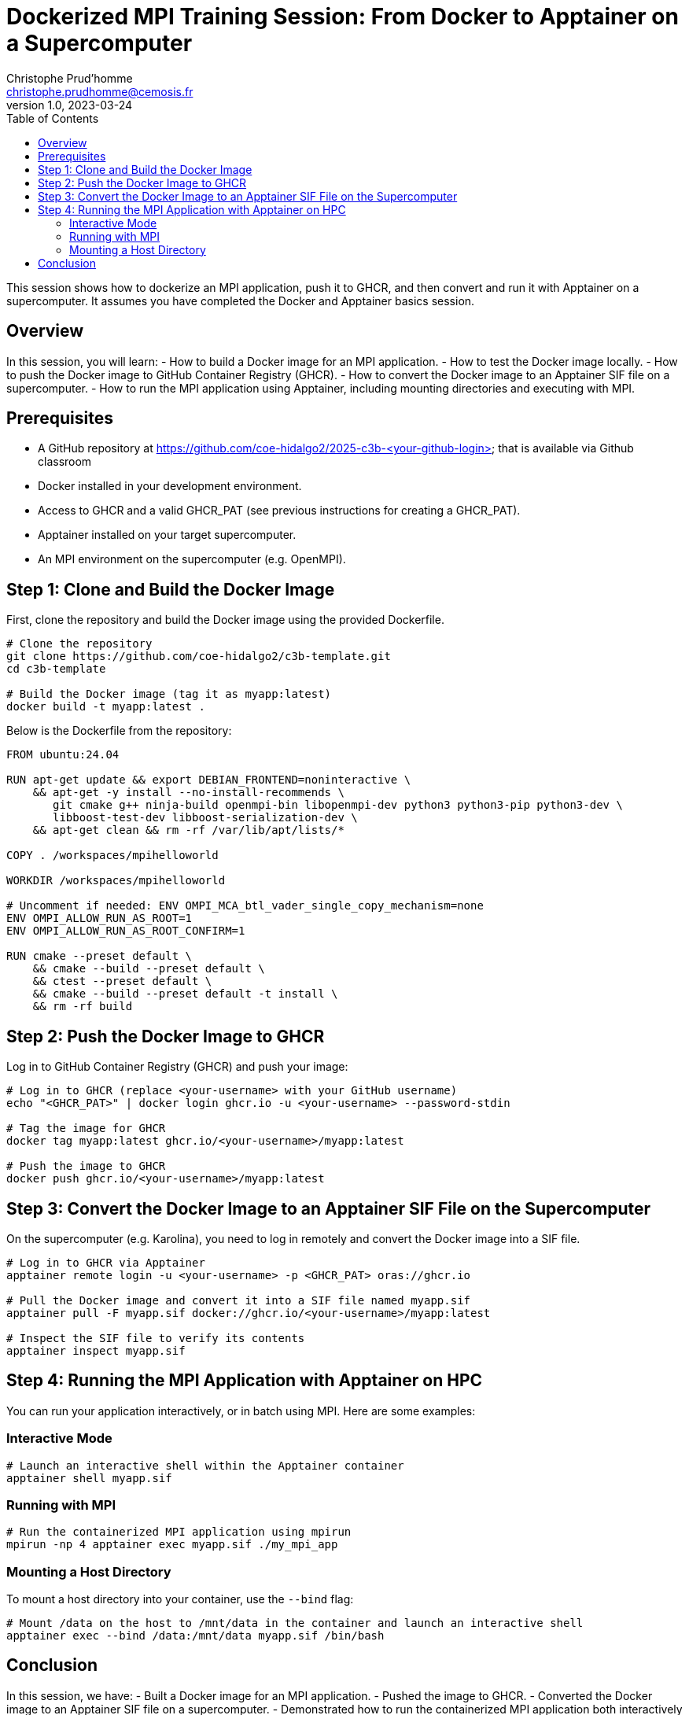 = Dockerized MPI Training Session: From Docker to Apptainer on a Supercomputer
Christophe Prud'homme <christophe.prudhomme@cemosis.fr>
v1.0, 2023-03-24
:icons: font
:revealjs_theme: white
:revealjs_slideNumber: true
:toc: left

[.lead]
This session shows how to dockerize an MPI application, push it to GHCR, and then convert and run it with Apptainer on a supercomputer. 
It assumes you have completed the Docker and Apptainer basics session.

== Overview

In this session, you will learn:
- How to build a Docker image for an MPI application.
- How to test the Docker image locally.
- How to push the Docker image to GitHub Container Registry (GHCR).
- How to convert the Docker image to an Apptainer SIF file on a supercomputer.
- How to run the MPI application using Apptainer, including mounting directories and executing with MPI.

== Prerequisites

- A GitHub repository at https://github.com/coe-hidalgo2/2025-c3b-<your-github-login> that is available via Github classroom
- Docker installed in your development environment.
- Access to GHCR and a valid GHCR_PAT (see previous instructions for creating a GHCR_PAT).
- Apptainer installed on your target supercomputer.
- An MPI environment on the supercomputer (e.g. OpenMPI).

== Step 1: Clone and Build the Docker Image

First, clone the repository and build the Docker image using the provided Dockerfile.

[source,shell]
----
# Clone the repository
git clone https://github.com/coe-hidalgo2/c3b-template.git
cd c3b-template

# Build the Docker image (tag it as myapp:latest)
docker build -t myapp:latest .
----

Below is the Dockerfile from the repository:

[source,dockerfile]
----
FROM ubuntu:24.04

RUN apt-get update && export DEBIAN_FRONTEND=noninteractive \
    && apt-get -y install --no-install-recommends \
       git cmake g++ ninja-build openmpi-bin libopenmpi-dev python3 python3-pip python3-dev \
       libboost-test-dev libboost-serialization-dev \
    && apt-get clean && rm -rf /var/lib/apt/lists/*

COPY . /workspaces/mpihelloworld

WORKDIR /workspaces/mpihelloworld

# Uncomment if needed: ENV OMPI_MCA_btl_vader_single_copy_mechanism=none
ENV OMPI_ALLOW_RUN_AS_ROOT=1
ENV OMPI_ALLOW_RUN_AS_ROOT_CONFIRM=1

RUN cmake --preset default \
    && cmake --build --preset default \
    && ctest --preset default \
    && cmake --build --preset default -t install \
    && rm -rf build
----

== Step 2: Push the Docker Image to GHCR

Log in to GitHub Container Registry (GHCR) and push your image:

[source,shell]
----
# Log in to GHCR (replace <your-username> with your GitHub username)
echo "<GHCR_PAT>" | docker login ghcr.io -u <your-username> --password-stdin

# Tag the image for GHCR
docker tag myapp:latest ghcr.io/<your-username>/myapp:latest

# Push the image to GHCR
docker push ghcr.io/<your-username>/myapp:latest
----

== Step 3: Convert the Docker Image to an Apptainer SIF File on the Supercomputer

On the supercomputer (e.g. Karolina), you need to log in remotely and convert the Docker image into a SIF file.

[source,shell]
----
# Log in to GHCR via Apptainer
apptainer remote login -u <your-username> -p <GHCR_PAT> oras://ghcr.io

# Pull the Docker image and convert it into a SIF file named myapp.sif
apptainer pull -F myapp.sif docker://ghcr.io/<your-username>/myapp:latest

# Inspect the SIF file to verify its contents
apptainer inspect myapp.sif
----

== Step 4: Running the MPI Application with Apptainer on HPC

You can run your application interactively, or in batch using MPI. Here are some examples:

=== Interactive Mode

[source,shell]
----
# Launch an interactive shell within the Apptainer container
apptainer shell myapp.sif
----

=== Running with MPI

[source,shell]
----
# Run the containerized MPI application using mpirun
mpirun -np 4 apptainer exec myapp.sif ./my_mpi_app
----

=== Mounting a Host Directory

To mount a host directory into your container, use the `--bind` flag:

[source,shell]
----
# Mount /data on the host to /mnt/data in the container and launch an interactive shell
apptainer exec --bind /data:/mnt/data myapp.sif /bin/bash
----

== Conclusion

In this session, we have:
- Built a Docker image for an MPI application.
- Pushed the image to GHCR.
- Converted the Docker image to an Apptainer SIF file on a supercomputer.
- Demonstrated how to run the containerized MPI application both interactively and via MPI.
- Shown how to mount host directories for accessing data.

[.center]
Questions? Let's discuss how containerization can streamline HPC application deployment!
